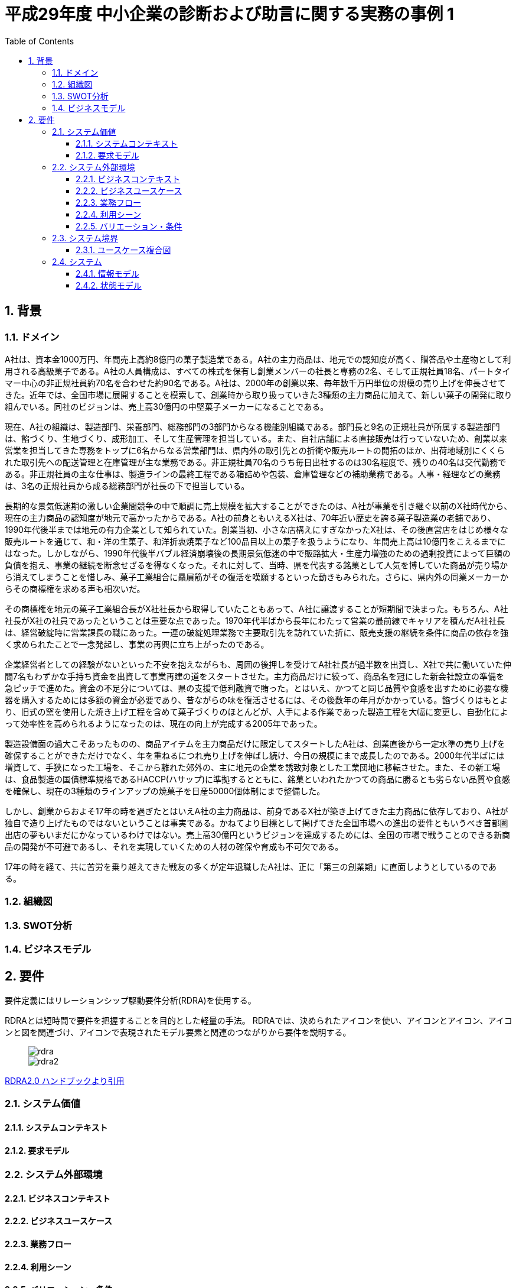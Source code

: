 :toc: left
:toclevels: 5
:sectnums:
:stem:
:source-highlighter: coderay

= 平成29年度 中小企業の診断および助言に関する実務の事例 1

== 背景

=== ドメイン

A社は、資本金1000万円、年間売上高約8億円の菓子製造業である。A社の主力商品は、地元での認知度が高く、贈答品や土産物として利用される高級菓子である。A社の人員構成は、すべての株式を保有し創業メンバーの社長と専務の2名、そして正規社員18名、パートタイマー中心の非正規社員約70名を合わせた約90名である。A社は、2000年の創業以来、毎年数千万円単位の規模の売り上げを伸長させてきた。近年では、全国市場に展開することを模索して、創業時から取り扱っていきた3種類の主力商品に加えて、新しい菓子の開発に取り組んでいる。同社のビジョンは、売上高30億円の中堅菓子メーカーになることである。

現在、A社の組織は、製造部門、栄養部門、総務部門の3部門からなる機能別組織である。部門長と9名の正規社員が所属する製造部門は、餡づくり、生地づくり、成形加工、そして生産管理を担当している。また、自社店舗による直接販売は行っていないため、創業以来営業を担当してきた専務をトップに6名からなる営業部門は、県内外の取引先との折衝や販売ルートの開拓のほか、出荷地域別にくくられた取引先への配送管理と在庫管理が主な業務である。非正規社員70名のうち毎日出社するのは30名程度で、残りの40名は交代勤務である。非正規社員の主な仕事は、製造ラインの最終工程である箱詰めや包装、倉庫管理などの補助業務である。人事・経理などの業務は、3名の正規社員から成る総務部門が社長の下で担当している。

長期的な景気低迷期の激しい企業間競争の中で順調に売上規模を拡大することができたのは、A社が事業を引き継ぐ以前のX社時代から、現在の主力商品の認知度が地元で高かったからである。A社の前身ともいえるX社は、70年近い歴史を誇る菓子製造業の老舗であり、1990年代後半までは地元の有力企業として知られていた。創業当初、小さな店構えにすぎなかったX社は、その後直営店をはじめ様々な販売ルートを通じて、和・洋の生菓子、和洋折衷焼菓子など100品目以上の菓子を扱うようになり、年間売上高は10億円をこえるまでにはなった。しかしながら、1990年代後半バブル経済崩壊後の長期景気低迷の中で販路拡大・生産力増強のための過剰投資によって巨額の負債を抱え、事業の継続を断念せざるを得なくなった。それに対して、当時、県を代表する銘菓として人気を博していた商品が売り場から消えてしまうことを惜しみ、菓子工業組合に贔屓筋がその復活を嘆願するといった動きもみられた。さらに、県内外の同業メーカーからその商標権を求める声も相次いだ。

その商標権を地元の菓子工業組合長がX社社長から取得していたこともあって、A社に譲渡することが短期間で決まった。もちろん、A社社長がX社の社員であったということは重要な点であった。1970年代半ばから長年にわたって営業の最前線でキャリアを積んだA社社長は、経営破綻時に営業課長の職にあった。一連の破綻処理業務で主要取引先を訪れていた折に、販売支援の継続を条件に商品の依存を強く求められたことで一念発起し、事業の再興に立ち上がったのである。

企業経営者としての経験がないといった不安を抱えながらも、周囲の後押しを受けてA社社長が過半数を出資し、X社で共に働いていた仲間7名もわずかな手持ち資金を出資して事業再建の道をスタートさせた。主力商品だけに絞って、商品名を冠にした新会社設立の準備を急ピッチで進めた。資金の不足分については、県の支援で低利融資で賄った。とはいえ、かつてと同じ品質や食感を出すために必要な機器を購入するためには多額の資金が必要であり、昔ながらの味を復活させるには、その後数年の年月がかかっている。餡づくりはもとより、旧式の窯を使用した焼き上げ工程を含めて菓子づくりのほとんどが、人手による作業であった製造工程を大幅に変更し、自動化によって効率性を高められるようになったのは、現在の向上が完成する2005年であった。

製造設備面の過大こそあったものの、商品アイテムを主力商品だけに限定してスタートしたA社は、創業直後から一定水準の売り上げを確保することができただけでなく、年を重ねるにつれ売り上げを伸ばし続け、今日の規模にまで成長したのである。2000年代半ばには増資して、手狭になった工場を、そこから離れた郊外の、主に地元の企業を誘致対象とした工業団地に移転させた。また、その新工場は、食品製造の国債標準規格であるHACCP(ハサップ)に準拠するとともに、銘菓といわれたかつての商品に勝るとも劣らない品質や食感を確保し、現在の3種類のラインアップの焼菓子を日産50000個体制にまで整備した。

しかし、創業からおよそ17年の時を過ぎたとはいえA社の主力商品は、前身であるX社が築き上げてきた主力商品に依存しており、A社が独自で造り上げたものではないということは事実である。かねてより目標として掲げてきた全国市場への進出の要件ともいうべき首都圏出店の夢もいまだにかなっているわけではない。売上高30億円というビジョンを達成するためには、全国の市場で戦うことのできる新商品の開発が不可避であるし、それを実現していくための人材の確保や育成も不可欠である。

17年の時を経て、共に苦労を乗り越えてきた戦友の多くが定年退職したA社は、正に「第三の創業期」に直面しようとしているのである。

=== 組織図

=== SWOT分析

=== ビジネスモデル

== 要件

要件定義にはリレーションシップ駆動要件分析(RDRA)を使用する。

RDRAとは短時間で要件を把握することを目的とした軽量の手法。 RDRAでは、決められたアイコンを使い、アイコンとアイコン、アイコンと図を関連づけ、アイコンで表現されたモデル要素と関連のつながりから要件を説明する。

____
image::images/rdra.png[]
image::images/rdra2.png[]
____

https://www.amazon.co.jp/RDRA2-0-%E3%83%8F%E3%83%B3%E3%83%89%E3%83%96%E3%83%83%E3%82%AF-%E8%BB%BD%E3%81%8F%E6%9F%94%E8%BB%9F%E3%81%A7%E7%B2%BE%E5%BA%A6%E3%81%AE%E9%AB%98%E3%81%84%E8%A6%81%E4%BB%B6%E5%AE%9A%E7%BE%A9%E3%81%AE%E3%83%A2%E3%83%87%E3%83%AA%E3%83%B3%E3%82%B0%E6%89%8B%E6%B3%95-%E7%A5%9E%E5%B4%8E%E5%96%84%E5%8F%B8-ebook/dp/B07STQZFBX[RDRA2.0 ハンドブックより引用]

=== システム価値

==== システムコンテキスト

==== 要求モデル

=== システム外部環境

==== ビジネスコンテキスト

==== ビジネスユースケース

==== 業務フロー

==== 利用シーン

==== バリエーション・条件

=== システム境界

==== ユースケース複合図

=== システム

==== 情報モデル

==== 状態モデル

